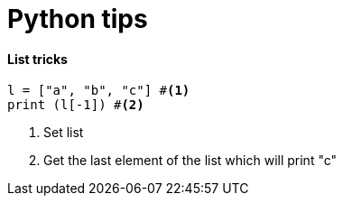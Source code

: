 = Python tips

==== List tricks

[source,python]
----
l = ["a", "b", "c"] #<1>
print (l[-1]) #<2>
----
<1> Set list
<2> Get the last element of the list which will print "c"